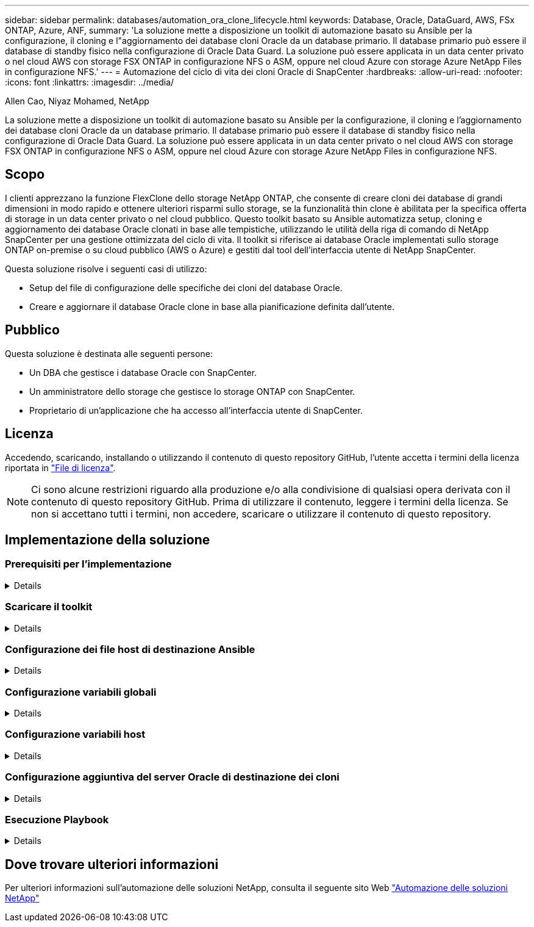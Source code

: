 ---
sidebar: sidebar 
permalink: databases/automation_ora_clone_lifecycle.html 
keywords: Database, Oracle, DataGuard, AWS, FSx ONTAP, Azure, ANF, 
summary: 'La soluzione mette a disposizione un toolkit di automazione basato su Ansible per la configurazione, il cloning e l"aggiornamento dei database cloni Oracle da un database primario. Il database primario può essere il database di standby fisico nella configurazione di Oracle Data Guard. La soluzione può essere applicata in un data center privato o nel cloud AWS con storage FSX ONTAP in configurazione NFS o ASM, oppure nel cloud Azure con storage Azure NetApp Files in configurazione NFS.' 
---
= Automazione del ciclo di vita dei cloni Oracle di SnapCenter
:hardbreaks:
:allow-uri-read: 
:nofooter: 
:icons: font
:linkattrs: 
:imagesdir: ../media/


Allen Cao, Niyaz Mohamed, NetApp

[role="lead"]
La soluzione mette a disposizione un toolkit di automazione basato su Ansible per la configurazione, il cloning e l'aggiornamento dei database cloni Oracle da un database primario. Il database primario può essere il database di standby fisico nella configurazione di Oracle Data Guard. La soluzione può essere applicata in un data center privato o nel cloud AWS con storage FSX ONTAP in configurazione NFS o ASM, oppure nel cloud Azure con storage Azure NetApp Files in configurazione NFS.



== Scopo

I clienti apprezzano la funzione FlexClone dello storage NetApp ONTAP, che consente di creare cloni dei database di grandi dimensioni in modo rapido e ottenere ulteriori risparmi sullo storage, se la funzionalità thin clone è abilitata per la specifica offerta di storage in un data center privato o nel cloud pubblico. Questo toolkit basato su Ansible automatizza setup, cloning e aggiornamento dei database Oracle clonati in base alle tempistiche, utilizzando le utilità della riga di comando di NetApp SnapCenter per una gestione ottimizzata del ciclo di vita. Il toolkit si riferisce ai database Oracle implementati sullo storage ONTAP on-premise o su cloud pubblico (AWS o Azure) e gestiti dal tool dell'interfaccia utente di NetApp SnapCenter.

Questa soluzione risolve i seguenti casi di utilizzo:

* Setup del file di configurazione delle specifiche dei cloni del database Oracle.
* Creare e aggiornare il database Oracle clone in base alla pianificazione definita dall'utente.




== Pubblico

Questa soluzione è destinata alle seguenti persone:

* Un DBA che gestisce i database Oracle con SnapCenter.
* Un amministratore dello storage che gestisce lo storage ONTAP con SnapCenter.
* Proprietario di un'applicazione che ha accesso all'interfaccia utente di SnapCenter.




== Licenza

Accedendo, scaricando, installando o utilizzando il contenuto di questo repository GitHub, l'utente accetta i termini della licenza riportata in link:https://github.com/NetApp/na_ora_hadr_failover_resync/blob/master/LICENSE.TXT["File di licenza"^].


NOTE: Ci sono alcune restrizioni riguardo alla produzione e/o alla condivisione di qualsiasi opera derivata con il contenuto di questo repository GitHub. Prima di utilizzare il contenuto, leggere i termini della licenza. Se non si accettano tutti i termini, non accedere, scaricare o utilizzare il contenuto di questo repository.



== Implementazione della soluzione



=== Prerequisiti per l'implementazione

[%collapsible]
====
L'implementazione richiede i seguenti prerequisiti.

....
Ansible controller:
  Ansible v.2.10 and higher
  ONTAP collection 21.19.1
  Python 3
  Python libraries:
    netapp-lib
    xmltodict
    jmespath
....
....
SnapCenter server:
  version 5.0 and up, 6.1 for Azure NetApp Files
  backup policy configured
  Source database protected with a backup policy
....
....
Oracle servers:
  Source server managed by SnapCenter (In Data Guard, this would be the physical standby serer)
  Target server managed by SnapCenter (clone DB host)
....

NOTE: Per semplificare, il server Oracle di destinazione clone deve essere configurato in modo identico per il server Oracle di standby, ad esempio lo stack software Oracle, nonché il layout della directory per Oracle Home e così via

====


=== Scaricare il toolkit

[%collapsible]
====
[source, cli]
----
git clone https://bitbucket.ngage.netapp.com/scm/ns-bb/na_oracle_clone_lifecycle.git
----

NOTE: Al momento è possibile accedere al toolkit solo da parte dell'utente interno NetApp con accesso bitbucket. Per gli utenti esterni interessati, richiedere l'accesso al proprio account team o contattare il team di progettazione delle soluzioni NetApp.

====


=== Configurazione dei file host di destinazione Ansible

[%collapsible]
====
Il toolkit include un file hosts che definisce le destinazioni per cui viene eseguito un playbook Ansible. In genere, si tratta degli host clone di Oracle di destinazione. Di seguito è riportato un file di esempio. Una voce dell'host include l'indirizzo IP dell'host di destinazione e la chiave ssh per l'accesso di un utente amministratore all'host per eseguire il comando clone o refresh.

#Host cloni Oracle

....
[clone_1]
ora_04.cie.netapp.com ansible_host=10.61.180.29 ansible_ssh_private_key_file=ora_04.pem
....
 [clone_2]
 [clone_3]
====


=== Configurazione variabili globali

[%collapsible]
====
I playbook Ansible prendono input variabili da diversi file variabili. Di seguito è riportato un esempio di file variabile globale vars.yml.

 # ONTAP specific config variables
 # SnapCtr specific config variables
....
snapctr_usr: xxxxxxxx
snapctr_pwd: 'xxxxxxxx'
....
 backup_policy: 'Oracle Full offline Backup'
 # Linux specific config variables
 # Oracle specific config variables
====


=== Configurazione variabili host

[%collapsible]
====
Le variabili host sono definite nella directory host_vars denominata {{ host_name }}.yml. Di seguito è riportato un esempio di file di variabile host Oracle di destinazione ora_04.cie.netapp.com.yml che mostra la configurazione tipica.

 # User configurable Oracle clone db host specific parameters
....
# Source database to clone from
source_db_sid: NTAP1
source_db_host: ora_03.cie.netapp.com
....
....
# Clone database
clone_db_sid: NTAP1DEV
....
 snapctr_obj_id: '{{ source_db_host }}\{{ source_db_sid }}'
====


=== Configurazione aggiuntiva del server Oracle di destinazione dei cloni

[%collapsible]
====
Il server Oracle di destinazione della clonazione deve avere lo stack software Oracle identico a quello del server Oracle di origine installato e sottoposto a patch. L'utente Oracle .bash_profile ha $ORACLE_BASE e $ORACLE_HOME configurato. Inoltre, la variabile $ORACLE_HOME deve corrispondere all'impostazione del server Oracle di origine. Di seguito viene riportato un esempio.

 # .bash_profile
....
# Get the aliases and functions
if [ -f ~/.bashrc ]; then
        . ~/.bashrc
fi
....
....
# User specific environment and startup programs
export ORACLE_BASE=/u01/app/oracle
export ORACLE_HOME=/u01/app/oracle/product/19.0.0/NTAP1
....
====


=== Esecuzione Playbook

[%collapsible]
====
Sono disponibili un totale di tre playbook per eseguire il ciclo di vita dei cloni del database Oracle con le utility della CLI di SnapCenter.

. Installare i prerequisiti del controller Ansible - una sola volta.
+
[source, cli]
----
ansible-playbook -i hosts ansible_requirements.yml
----
. File di configurazione clone - una sola volta.
+
[source, cli]
----
ansible-playbook -i hosts clone_1_setup.yml -u admin -e @vars/vars.yml
----
. Crea e aggiorna regolarmente il database dei cloni da crontab con uno script shell per chiamare un playbook di refresh.
+
[source, cli]
----
0 */4 * * * /home/admin/na_oracle_clone_lifecycle/clone_1_refresh.sh
----



NOTE: Modificare il nome utente in sudo user per la configurazione SnapCenter.

Per un database clone aggiuntivo, creare un clone_n_setup.yml e clone_n_refresh.yml separati e clone_n_refresh.sh. Configurare di conseguenza gli host di destinazione Ansible e il file hostname.yml nella directory host_vars.

====


== Dove trovare ulteriori informazioni

Per ulteriori informazioni sull'automazione delle soluzioni NetApp, consulta il seguente sito Web link:../automation/automation_introduction.html["Automazione delle soluzioni NetApp"^]

